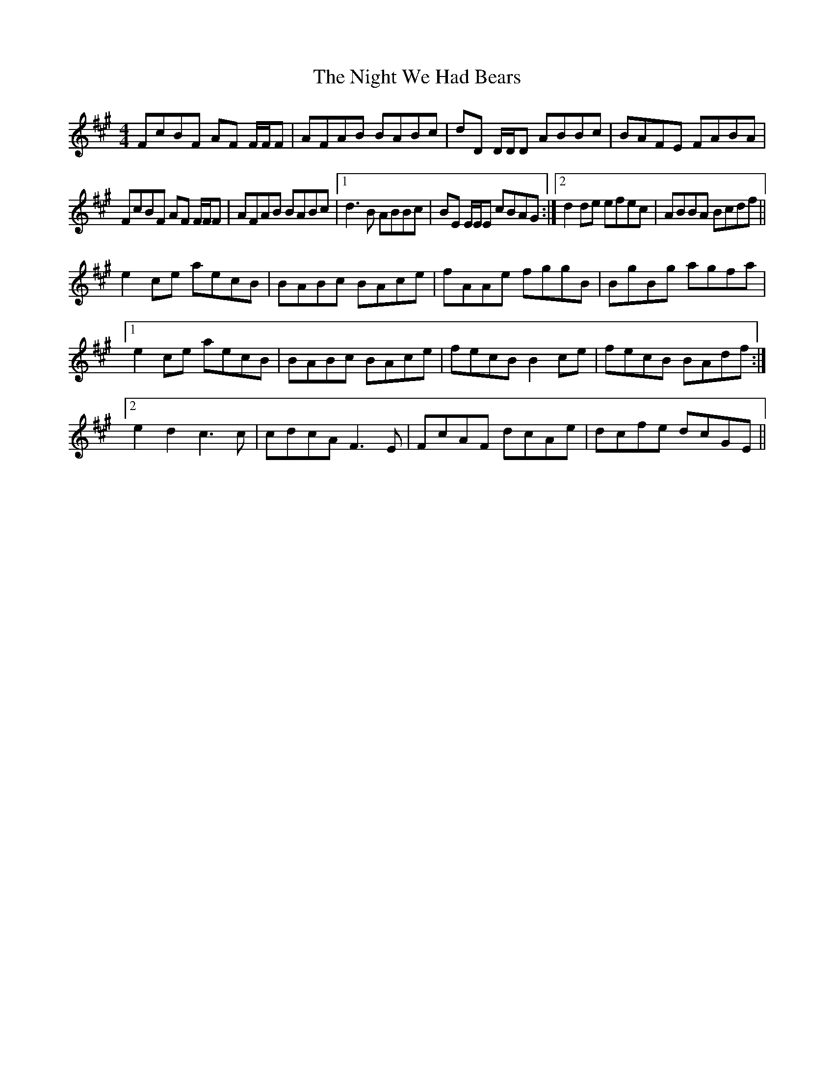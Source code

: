 X: 1
T: Night We Had Bears, The
Z: Sacrenouille
S: https://thesession.org/tunes/11770#setting11770
R: reel
M: 4/4
L: 1/8
K: Amaj
FcBF AF F/F/F|AFAB BABc|dD D/D/D ABBc|BAFE FABA|
FcBF AF F/F/F|AFAB BABc|1 d3B ABBc|BE E/E/E cBAG:|2 d2 de efec|ABBA Bcdf||
e2 ce aecB|BABc BAce|fAAe fggB|BgBg agfa|1
e2 ce aecB|BABc BAce|fecB B2 ce|fecB BAdf:|2
e2 d2 c3c|cdcA F3E|FcAF dcAe|dcfe dcGE||
